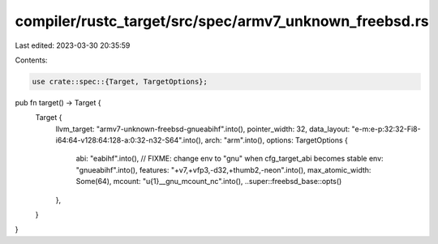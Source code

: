 compiler/rustc_target/src/spec/armv7_unknown_freebsd.rs
=======================================================

Last edited: 2023-03-30 20:35:59

Contents:

.. code-block:: rs

    use crate::spec::{Target, TargetOptions};

pub fn target() -> Target {
    Target {
        llvm_target: "armv7-unknown-freebsd-gnueabihf".into(),
        pointer_width: 32,
        data_layout: "e-m:e-p:32:32-Fi8-i64:64-v128:64:128-a:0:32-n32-S64".into(),
        arch: "arm".into(),
        options: TargetOptions {
            abi: "eabihf".into(),
            // FIXME: change env to "gnu" when cfg_target_abi becomes stable
            env: "gnueabihf".into(),
            features: "+v7,+vfp3,-d32,+thumb2,-neon".into(),
            max_atomic_width: Some(64),
            mcount: "\u{1}__gnu_mcount_nc".into(),
            ..super::freebsd_base::opts()
        },
    }
}


